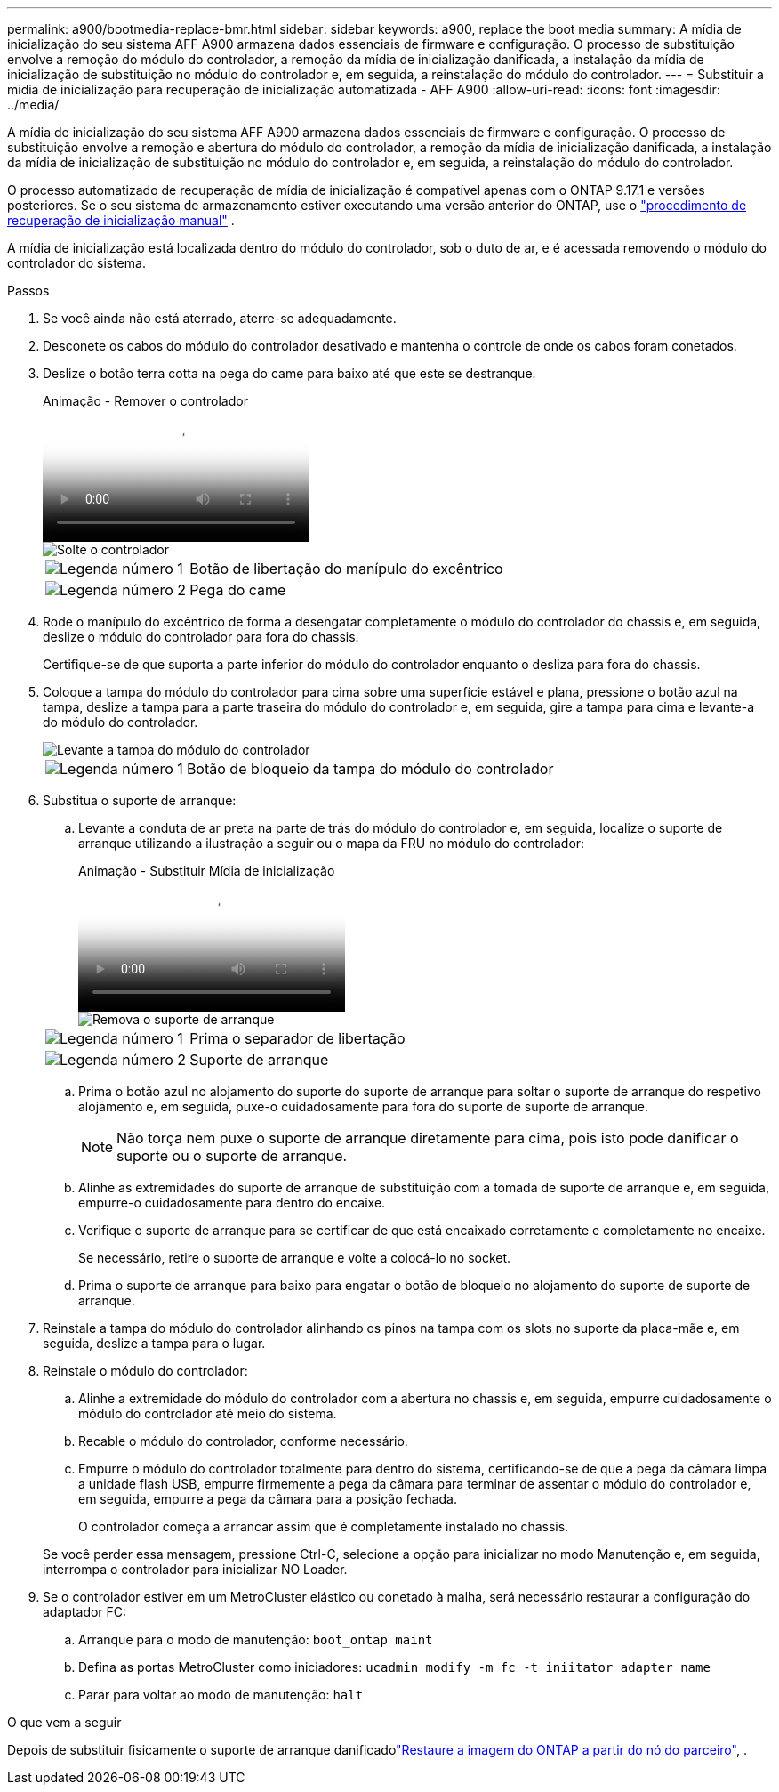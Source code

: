 ---
permalink: a900/bootmedia-replace-bmr.html 
sidebar: sidebar 
keywords: a900, replace the boot media 
summary: A mídia de inicialização do seu sistema AFF A900 armazena dados essenciais de firmware e configuração. O processo de substituição envolve a remoção do módulo do controlador, a remoção da mídia de inicialização danificada, a instalação da mídia de inicialização de substituição no módulo do controlador e, em seguida, a reinstalação do módulo do controlador. 
---
= Substituir a mídia de inicialização para recuperação de inicialização automatizada - AFF A900
:allow-uri-read: 
:icons: font
:imagesdir: ../media/


[role="lead"]
A mídia de inicialização do seu sistema AFF A900 armazena dados essenciais de firmware e configuração. O processo de substituição envolve a remoção e abertura do módulo do controlador, a remoção da mídia de inicialização danificada, a instalação da mídia de inicialização de substituição no módulo do controlador e, em seguida, a reinstalação do módulo do controlador.

O processo automatizado de recuperação de mídia de inicialização é compatível apenas com o ONTAP 9.17.1 e versões posteriores. Se o seu sistema de armazenamento estiver executando uma versão anterior do ONTAP, use o link:bootmedia-replace-workflow.html["procedimento de recuperação de inicialização manual"] .

A mídia de inicialização está localizada dentro do módulo do controlador, sob o duto de ar, e é acessada removendo o módulo do controlador do sistema.

.Passos
. Se você ainda não está aterrado, aterre-se adequadamente.
. Desconete os cabos do módulo do controlador desativado e mantenha o controle de onde os cabos foram conetados.
. Deslize o botão terra cotta na pega do came para baixo até que este se destranque.
+
.Animação - Remover o controlador
video::256721fd-4c2e-40b3-841a-adf2000df5fa[panopto]
+
image::../media/drw_a900_remove_PCM.png[Solte o controlador]

+
[cols="1,4"]
|===


 a| 
image:../media/icon_round_1.png["Legenda número 1"]
 a| 
Botão de libertação do manípulo do excêntrico



 a| 
image:../media/icon_round_2.png["Legenda número 2"]
 a| 
Pega do came

|===
. Rode o manípulo do excêntrico de forma a desengatar completamente o módulo do controlador do chassis e, em seguida, deslize o módulo do controlador para fora do chassis.
+
Certifique-se de que suporta a parte inferior do módulo do controlador enquanto o desliza para fora do chassis.

. Coloque a tampa do módulo do controlador para cima sobre uma superfície estável e plana, pressione o botão azul na tampa, deslize a tampa para a parte traseira do módulo do controlador e, em seguida, gire a tampa para cima e levante-a do módulo do controlador.
+
image::../media/drw_a900_PCM_open.png[Levante a tampa do módulo do controlador]

+
[cols="1,4"]
|===


 a| 
image:../media/icon_round_1.png["Legenda número 1"]
 a| 
Botão de bloqueio da tampa do módulo do controlador

|===
. Substitua o suporte de arranque:
+
.. Levante a conduta de ar preta na parte de trás do módulo do controlador e, em seguida, localize o suporte de arranque utilizando a ilustração a seguir ou o mapa da FRU no módulo do controlador:
+
.Animação - Substituir Mídia de inicialização
video::c5080658-765e-4d29-8456-adf2000e1495[panopto]
+
image::../media/drw_9000_remove_boot_dev.svg[Remova o suporte de arranque]

+
[cols="1,4"]
|===


 a| 
image:../media/icon_round_1.png["Legenda número 1"]
 a| 
Prima o separador de libertação



 a| 
image:../media/icon_round_2.png["Legenda número 2"]
 a| 
Suporte de arranque

|===
.. Prima o botão azul no alojamento do suporte do suporte de arranque para soltar o suporte de arranque do respetivo alojamento e, em seguida, puxe-o cuidadosamente para fora do suporte de suporte de arranque.
+

NOTE: Não torça nem puxe o suporte de arranque diretamente para cima, pois isto pode danificar o suporte ou o suporte de arranque.

.. Alinhe as extremidades do suporte de arranque de substituição com a tomada de suporte de arranque e, em seguida, empurre-o cuidadosamente para dentro do encaixe.
.. Verifique o suporte de arranque para se certificar de que está encaixado corretamente e completamente no encaixe.
+
Se necessário, retire o suporte de arranque e volte a colocá-lo no socket.

.. Prima o suporte de arranque para baixo para engatar o botão de bloqueio no alojamento do suporte de suporte de arranque.


. Reinstale a tampa do módulo do controlador alinhando os pinos na tampa com os slots no suporte da placa-mãe e, em seguida, deslize a tampa para o lugar.
. Reinstale o módulo do controlador:
+
.. Alinhe a extremidade do módulo do controlador com a abertura no chassis e, em seguida, empurre cuidadosamente o módulo do controlador até meio do sistema.
.. Recable o módulo do controlador, conforme necessário.
.. Empurre o módulo do controlador totalmente para dentro do sistema, certificando-se de que a pega da câmara limpa a unidade flash USB, empurre firmemente a pega da câmara para terminar de assentar o módulo do controlador e, em seguida, empurre a pega da câmara para a posição fechada.
+
O controlador começa a arrancar assim que é completamente instalado no chassis.

+
Se você perder essa mensagem, pressione Ctrl-C, selecione a opção para inicializar no modo Manutenção e, em seguida, interrompa o controlador para inicializar NO Loader.



. Se o controlador estiver em um MetroCluster elástico ou conetado à malha, será necessário restaurar a configuração do adaptador FC:
+
.. Arranque para o modo de manutenção: `boot_ontap maint`
.. Defina as portas MetroCluster como iniciadores: `ucadmin modify -m fc -t iniitator adapter_name`
.. Parar para voltar ao modo de manutenção: `halt`




.O que vem a seguir
Depois de substituir fisicamente o suporte de arranque danificadolink:bootmedia-recovery-image-boot-bmr.html["Restaure a imagem do ONTAP a partir do nó do parceiro"], .
